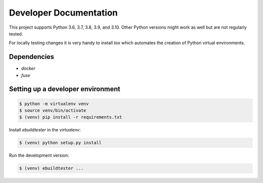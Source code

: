Developer Documentation
=======================

This project supports Python 3.6, 3.7, 3.8, 3.9, and 3.10. Other Python versions
might work as well but are not regularly tested.

For locally testing changes it is very handy to install `tox` which automates
the creation of Python virtual environments.

Dependencies
------------

- `docker`
- `fuse`

Setting up a developer environment
----------------------------------

.. code-block:: console

    $ python -m virtualenv venv
    $ source venv/bin/activate
    $ (venv) pip install -r requirements.txt

Install `ebuildtester` in the `virtualenv`:

.. code-block:: console

    $ (venv) python setup.py install

Run the development version:

.. code-block:: console

    $ (venv) ebuildtester ...
